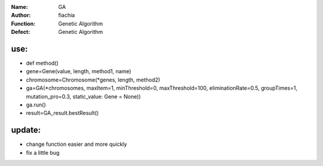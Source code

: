 :Name: GA
:Author: fiachia
:Function: Genetic Algorithm
:Defect: Genetic Algorithm

use:
####
* def method()
* gene=Gene(value, length, method1, name)
* chromosome=Chromosome(\*genes, length, method2)
* ga=GA(\*chromosomes, maxItem=1, minThreshold=0, maxThreshold=100, eliminationRate=0.5, groupTimes=1, mutation_pro=0.3, static_value: Gene = None))
* ga.run()
* result=GA_result.bestResult()

update:
#######
* change function easier and more quickly
* fix a little bug